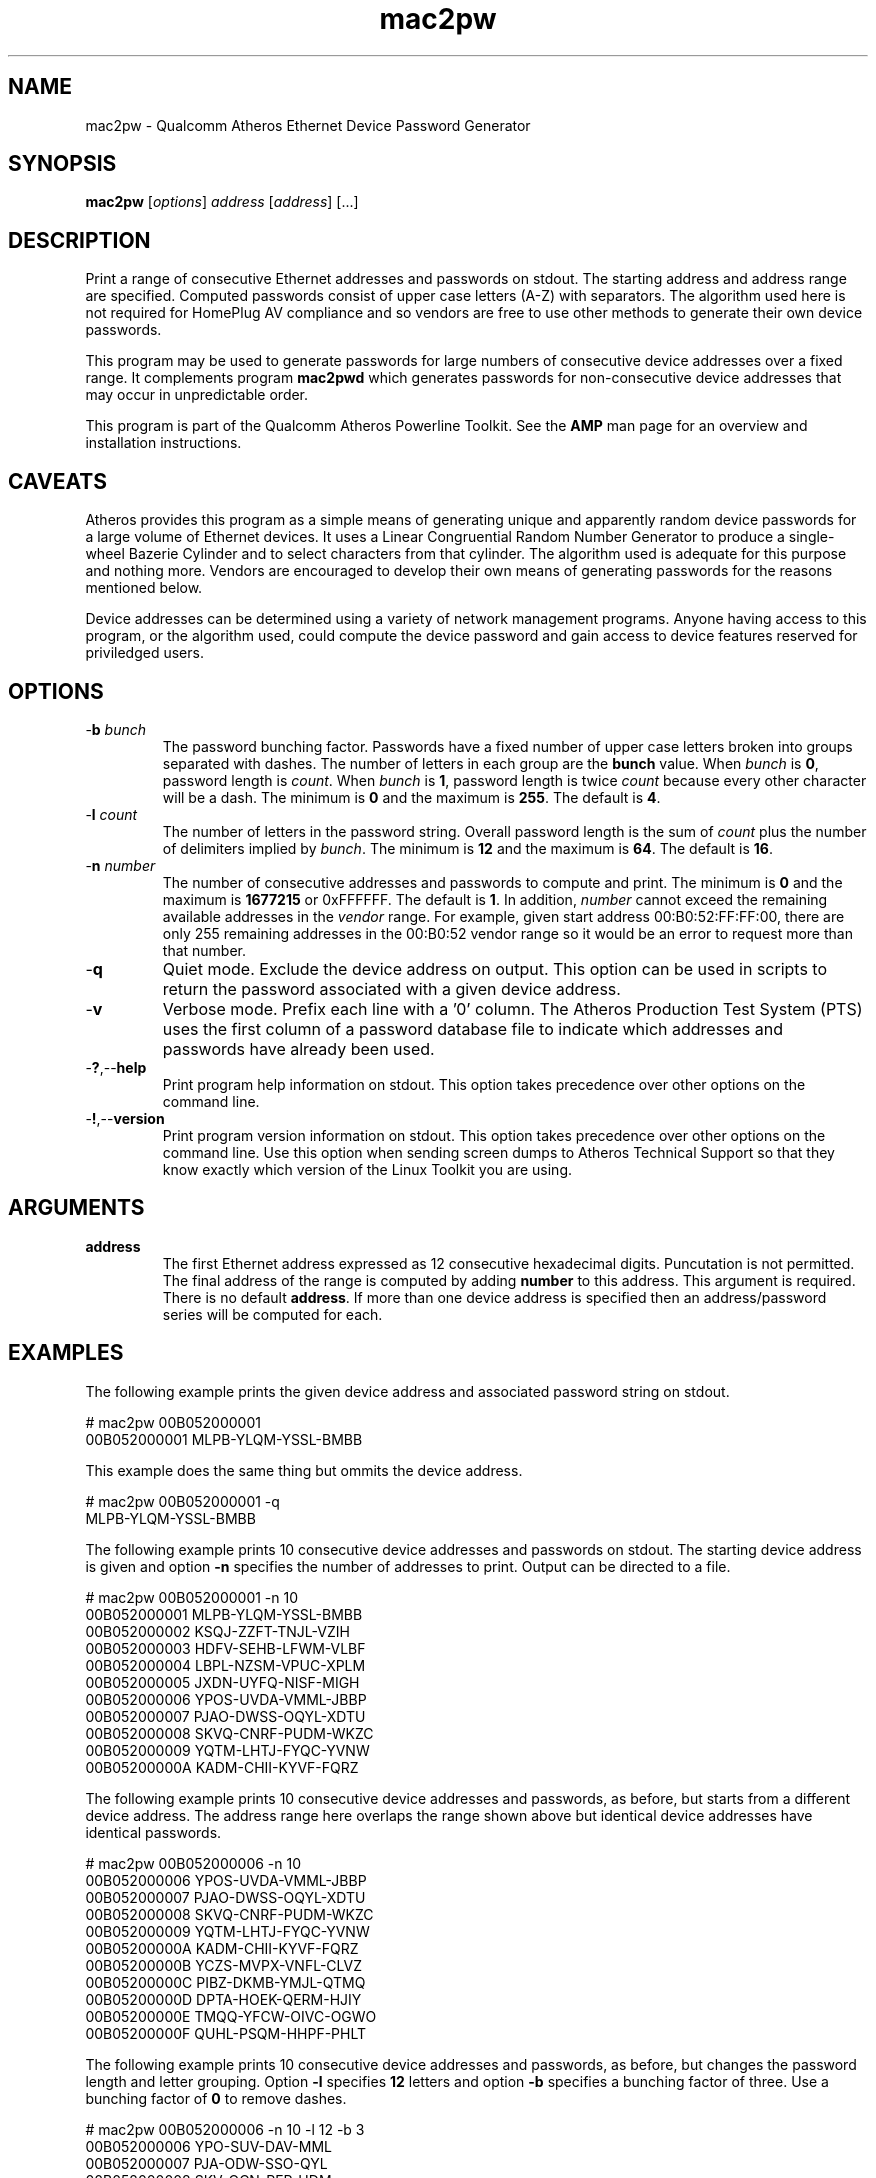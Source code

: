 .TH mac2pw 1 "April 2013" "open-plc-utils-0.0.2" "Qualcomm Atheros Open Powerline Toolkit"

.SH NAME
mac2pw - Qualcomm Atheros Ethernet Device Password Generator

.SH SYNOPSIS
.BR mac2pw
.RI [ options ] 
.IR address 
.RI [ address ]
[...] 

.SH DESCRIPTION
Print a range of consecutive Ethernet addresses and passwords on stdout.
The starting address and address range are specified.
Computed passwords consist of upper case letters (A-Z) with separators.
The algorithm used here is not required for HomePlug AV compliance and so vendors are free to use other methods to generate their own device passwords.

.PP
This program may be used to generate passwords for large numbers of consecutive device addresses over a fixed range.
It complements program \fBmac2pwd\fR which generates passwords for non-consecutive device addresses that may occur in unpredictable order.

.PP
This program is part of the Qualcomm Atheros Powerline Toolkit.
See the \fBAMP\fR man page for an overview and installation instructions.

.SH CAVEATS
Atheros provides this program as a simple means of generating unique and apparently random device passwords for a large volume of Ethernet devices.
It uses a Linear Congruential Random Number Generator to produce a single-wheel Bazerie Cylinder and to select characters from that cylinder.
The algorithm used is adequate for this purpose and nothing more.
Vendors are encouraged to develop their own means of generating passwords for the reasons mentioned below.

.PP
Device addresses can be determined using a variety of network management programs.
Anyone having access to this program, or the algorithm used, could compute the device password and gain access to device features reserved for priviledged users.

.SH OPTIONS

.TP
-\fBb\fR \fIbunch\fR
The password bunching factor.
Passwords have a fixed number of upper case letters broken into groups separated with dashes.
The number of letters in each group are the \fBbunch\fR value.
When \fIbunch\fR is \fB0\fR, password length is \fIcount\fR.
When \fIbunch\fR is \fB1\fR, password length is twice \fIcount\fR because every other character will be a dash.
The minimum is \fB0\fR and the maximum is \fB255\fR.
The default is \fB4\fR.

.TP
-\fBl \fIcount\fR
The number of letters in the password string.
Overall password length is the sum of \fIcount\fR plus the number of delimiters implied by \fIbunch\fR.
The minimum is \fB12\fR and the maximum is \fB64\fR.
The default is \fB16\fR.

.TP
-\fBn \fInumber\fR
The number of consecutive addresses and passwords to compute and print.
The minimum is \fB0\fR and the maximum is \fB1677215\fR or 0xFFFFFF.
The default is \fB1\fR.
In addition, \fInumber\fR cannot exceed the remaining available addresses in the \fIvendor\fR range.
For example, given start address 00:B0:52:FF:FF:00, there are only 255 remaining addresses in the 00:B0:52 vendor range so it would be an error to request more than that number.

.TP
.RB - q
Quiet mode.
Exclude the device address on output.
This option can be used in scripts to return the password associated with a given device address.

.TP
.RB - v
Verbose mode.
Prefix each line with a '0' column.
The Atheros Production Test System (PTS) uses the first column of a password database file to indicate which addresses and passwords have already been used.

.TP
.RB - ? ,-- help
Print program help information on stdout.
This option takes precedence over other options on the command line.

.TP
.RB - ! ,-- version
Print program version information on stdout.
This option takes precedence over other options on the command line.
Use this option when sending screen dumps to Atheros Technical Support so that they know exactly which version of the Linux Toolkit you are using.

.SH ARGUMENTS

.TP
\fBaddress\fR
The first Ethernet address expressed as 12 consecutive hexadecimal digits.
Puncutation is not permitted.
The final address of the range is computed by adding \fBnumber\fR to this address.
This argument is required.
There is no default \fBaddress\fR.
If more than one device address is specified then an address/password series will be computed for each.

.SH EXAMPLES
The following example prints the given device address and associated password string on stdout.

.PP
   # mac2pw 00B052000001
   00B052000001 MLPB-YLQM-YSSL-BMBB

.PP
This example does the same thing but ommits the device address.

.PP
   # mac2pw 00B052000001 -q
   MLPB-YLQM-YSSL-BMBB

.PP
The following example prints 10 consecutive device addresses and passwords on stdout.
The starting device address is given and option \fB-n\fR specifies the number of addresses to print.
Output can be directed to a file.

.PP
   # mac2pw 00B052000001 -n 10
   00B052000001 MLPB-YLQM-YSSL-BMBB
   00B052000002 KSQJ-ZZFT-TNJL-VZIH
   00B052000003 HDFV-SEHB-LFWM-VLBF
   00B052000004 LBPL-NZSM-VPUC-XPLM
   00B052000005 JXDN-UYFQ-NISF-MIGH
   00B052000006 YPOS-UVDA-VMML-JBBP
   00B052000007 PJAO-DWSS-OQYL-XDTU
   00B052000008 SKVQ-CNRF-PUDM-WKZC
   00B052000009 YQTM-LHTJ-FYQC-YVNW
   00B05200000A KADM-CHII-KYVF-FQRZ

.PP
The following example prints 10 consecutive device addresses and passwords, as before, but starts from a different device address.
The address range here overlaps the range shown above but identical device addresses have identical passwords.

.PP
   # mac2pw 00B052000006 -n 10
   00B052000006 YPOS-UVDA-VMML-JBBP
   00B052000007 PJAO-DWSS-OQYL-XDTU
   00B052000008 SKVQ-CNRF-PUDM-WKZC
   00B052000009 YQTM-LHTJ-FYQC-YVNW
   00B05200000A KADM-CHII-KYVF-FQRZ
   00B05200000B YCZS-MVPX-VNFL-CLVZ
   00B05200000C PIBZ-DKMB-YMJL-QTMQ
   00B05200000D DPTA-HOEK-QERM-HJIY
   00B05200000E TMQQ-YFCW-OIVC-OGWO
   00B05200000F QUHL-PSQM-HHPF-PHLT

.PP
The following example prints 10 consecutive device addresses and passwords, as before, but changes the password length and letter grouping.
Option \fB-l\fR specifies \fB12\fR letters and option \fB-b\fR specifies a bunching factor of three.
Use a bunching factor of \fB0\fR to remove dashes.

.PP
   # mac2pw 00B052000006 -n 10 -l 12 -b 3
   00B052000006 YPO-SUV-DAV-MML
   00B052000007 PJA-ODW-SSO-QYL
   00B052000008 SKV-QCN-RFP-UDM
   00B052000009 YQT-MLH-TJF-YQC
   00B05200000A KAD-MCH-IIK-YVF
   00B05200000B YCZ-SMV-PXV-NFL
   00B05200000C PIB-ZDK-MBY-MJL
   00B05200000D DPT-AHO-EKQ-ERM
   00B05200000E TMQ-QYF-CWO-IVC
   00B05200000F QUH-LPS-QMH-HPF

.PP
The following example prints 10 consecutive device addresses and passwords but inserts a \fB0\fR at the start of each line to indicate that the address and password have not been used.
The Atheros Production Test System (PTS) will set the \fB0\fR to \fB1\fR after it programs a device.
This format is simlar to PTS DBBuilder Utility output.

.PP
   # mac2pw 00B052000006 -n 10 -u
   0 00B052000006 MLNX-JIAN-NERM-NIRR
   0 00B052000007 MBOR-ASNO-HLQJ-ZSFL
   0 00B052000008 NACT-DPWJ-MEVU-NMRX
   0 00B052000009 NYVC-DOVN-BLTH-OYZM
   0 00B05200000A NKMN-ZRVP-RERA-BSSA
   0 00B05200000B NMRT-KRNA-NLMJ-ADQT
   0 00B05200000C EVAL-BAWY-UEBN-RINO
   0 00B05200000D EUSE-QXOK-XLVN-TKMM
   0 00B05200000E EINV-GNUP-DEQM-CVSB
   0 00B05200000F EJAL-JSJF-GLNS-LLOD

.SH DISCLAIMER
Qualcomm Atheros reserves the right to modify program names, functionality, input format or output format in future toolkit releases without any obligation to notify or compensate toolkit users.

.SH SEE ALSO
.BR hpavkey ( 7 ),
.BR hpavkeys ( 7 ),
.BR keys ( 7 ),
.BR mac2pwd ( 7 ),
.BR rkey ( 7 )

.SH CREDITS
 Charles Maier <cmaier@qca.qualcomm.com>

